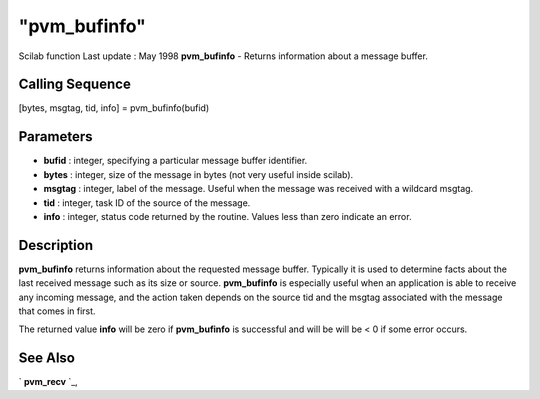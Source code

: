====
"pvm_bufinfo"
====

Scilab function Last update : May 1998
**pvm_bufinfo** - Returns information about a message buffer.



Calling Sequence
~~~~~~~~~~~~~~~~

[bytes, msgtag, tid, info] = pvm_bufinfo(bufid)




Parameters
~~~~~~~~~~


+ **bufid** : integer, specifying a particular message buffer
  identifier.
+ **bytes** : integer, size of the message in bytes (not very useful
  inside scilab).
+ **msgtag** : integer, label of the message. Useful when the message
  was received with a wildcard msgtag.
+ **tid** : integer, task ID of the source of the message.
+ **info** : integer, status code returned by the routine. Values less
  than zero indicate an error.




Description
~~~~~~~~~~~

**pvm_bufinfo** returns information about the requested message
buffer. Typically it is used to determine facts about the last
received message such as its size or source. **pvm_bufinfo** is
especially useful when an application is able to receive any incoming
message, and the action taken depends on the source tid and the msgtag
associated with the message that comes in first.

The returned value **info** will be zero if **pvm_bufinfo** is
successful and will be will be < 0 if some error occurs.



See Also
~~~~~~~~

` **pvm_recv** `_,

.. _
      : ://./pvm/pvm_recv.htm


